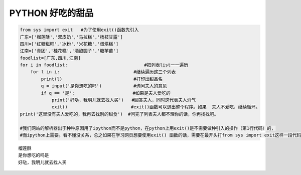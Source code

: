 PYTHON 好吃的甜品
======================


.. code:: python

    from sys import exit   #为了使用exit()函数先引入
    广东=['榴莲酥','双皮奶','马拉糕','杨枝甘露']
    四川=['红糖糍粑','冰粉','米花糖','蛋烘糕']
    江南=['青团','桂花糕','酒酿圆子','糖芋苗']
    foodlist=[广东,四川,江南]
    for i in foodlist:                             #把列表list一一遍历
        for l in i:                            #继续遍历这三个列表
            print(l)                           #打印出甜品名
            q = input('是你想吃的吗')            #询问夫人的意见
            if q == '是':                      #如果是夫人爱吃的
                print('好哒，我明儿就去找人买')   #回答夫人，同时这代表夫人消气
                exit()                        #exit()函数可以退出整个程序。如果  夫人不爱吃，继续循环。
    print('这里没有夫人爱吃的，我再去找别的甜食')  #问完了列表夫人都不理你的话，你再找找吧。

    #我们网站的解析器出于种种原因用了ipython而不是python，在python上用exit()是不需要做种引入的操作（第1行代码）的，
    #而ipython上需要。看不懂没关系，总之如果在学习网页想要使用exit() 函数的话，需要在最开头打from sys import exit这样一段代码。


.. parsed-literal::

    榴莲酥
    是你想吃的吗是
    好哒，我明儿就去找人买
